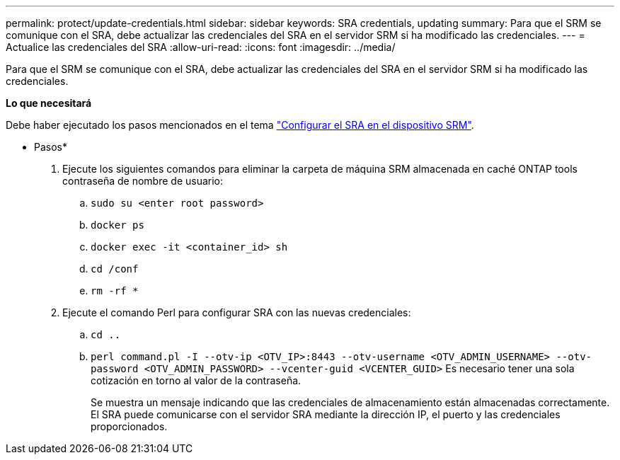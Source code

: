 ---
permalink: protect/update-credentials.html 
sidebar: sidebar 
keywords: SRA credentials, updating 
summary: Para que el SRM se comunique con el SRA, debe actualizar las credenciales del SRA en el servidor SRM si ha modificado las credenciales. 
---
= Actualice las credenciales del SRA
:allow-uri-read: 
:icons: font
:imagesdir: ../media/


[role="lead"]
Para que el SRM se comunique con el SRA, debe actualizar las credenciales del SRA en el servidor SRM si ha modificado las credenciales.

*Lo que necesitará*

Debe haber ejecutado los pasos mencionados en el tema link:../protect/configure-on-srm-appliance.html["Configurar el SRA en el dispositivo SRM"].

* Pasos*

. Ejecute los siguientes comandos para eliminar la carpeta de máquina SRM almacenada en caché ONTAP tools contraseña de nombre de usuario:
+
.. `sudo su <enter root password>`
.. `docker ps`
.. `docker exec -it <container_id> sh`
.. `cd /conf`
.. `rm -rf *`


. Ejecute el comando Perl para configurar SRA con las nuevas credenciales:
+
.. `cd ..`
.. `perl command.pl -I --otv-ip <OTV_IP>:8443 --otv-username <OTV_ADMIN_USERNAME> --otv-password <OTV_ADMIN_PASSWORD> --vcenter-guid <VCENTER_GUID>` Es necesario tener una sola cotización en torno al valor de la contraseña.
+
Se muestra un mensaje indicando que las credenciales de almacenamiento están almacenadas correctamente. El SRA puede comunicarse con el servidor SRA mediante la dirección IP, el puerto y las credenciales proporcionados.




